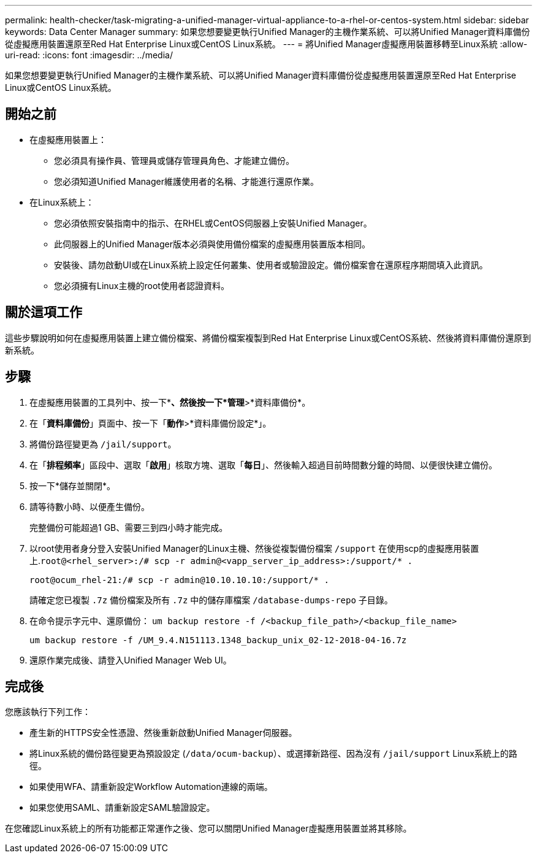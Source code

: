 ---
permalink: health-checker/task-migrating-a-unified-manager-virtual-appliance-to-a-rhel-or-centos-system.html 
sidebar: sidebar 
keywords: Data Center Manager 
summary: 如果您想要變更執行Unified Manager的主機作業系統、可以將Unified Manager資料庫備份從虛擬應用裝置還原至Red Hat Enterprise Linux或CentOS Linux系統。 
---
= 將Unified Manager虛擬應用裝置移轉至Linux系統
:allow-uri-read: 
:icons: font
:imagesdir: ../media/


[role="lead"]
如果您想要變更執行Unified Manager的主機作業系統、可以將Unified Manager資料庫備份從虛擬應用裝置還原至Red Hat Enterprise Linux或CentOS Linux系統。



== 開始之前

* 在虛擬應用裝置上：
+
** 您必須具有操作員、管理員或儲存管理員角色、才能建立備份。
** 您必須知道Unified Manager維護使用者的名稱、才能進行還原作業。


* 在Linux系統上：
+
** 您必須依照安裝指南中的指示、在RHEL或CentOS伺服器上安裝Unified Manager。
** 此伺服器上的Unified Manager版本必須與使用備份檔案的虛擬應用裝置版本相同。
** 安裝後、請勿啟動UI或在Linux系統上設定任何叢集、使用者或驗證設定。備份檔案會在還原程序期間填入此資訊。
** 您必須擁有Linux主機的root使用者認證資料。






== 關於這項工作

這些步驟說明如何在虛擬應用裝置上建立備份檔案、將備份檔案複製到Red Hat Enterprise Linux或CentOS系統、然後將資料庫備份還原到新系統。



== 步驟

. 在虛擬應用裝置的工具列中、按一下*image:../media/clusterpage-settings-icon.gif[""]*、然後按一下*管理*>*資料庫備份*。
. 在「*資料庫備份*」頁面中、按一下「*動作*>*資料庫備份設定*」。
. 將備份路徑變更為 `/jail/support`。
. 在「*排程頻率*」區段中、選取「*啟用*」核取方塊、選取「*每日*」、然後輸入超過目前時間數分鐘的時間、以便很快建立備份。
. 按一下*儲存並關閉*。
. 請等待數小時、以便產生備份。
+
完整備份可能超過1 GB、需要三到四小時才能完成。

. 以root使用者身分登入安裝Unified Manager的Linux主機、然後從複製備份檔案 `/support` 在使用scp的虛擬應用裝置上.`root@<rhel_server>:/# scp -r admin@<vapp_server_ip_address>:/support/* .`
+
`root@ocum_rhel-21:/# scp -r admin@10.10.10.10:/support/* .`

+
請確定您已複製 `.7z` 備份檔案及所有 `.7z` 中的儲存庫檔案 `/database-dumps-repo` 子目錄。

. 在命令提示字元中、還原備份： `um backup restore -f /<backup_file_path>/<backup_file_name>`
+
`um backup restore -f /UM_9.4.N151113.1348_backup_unix_02-12-2018-04-16.7z`

. 還原作業完成後、請登入Unified Manager Web UI。




== 完成後

您應該執行下列工作：

* 產生新的HTTPS安全性憑證、然後重新啟動Unified Manager伺服器。
* 將Linux系統的備份路徑變更為預設設定 (`/data/ocum-backup`）、或選擇新路徑、因為沒有 `/jail/support` Linux系統上的路徑。
* 如果使用WFA、請重新設定Workflow Automation連線的兩端。
* 如果您使用SAML、請重新設定SAML驗證設定。


在您確認Linux系統上的所有功能都正常運作之後、您可以關閉Unified Manager虛擬應用裝置並將其移除。
